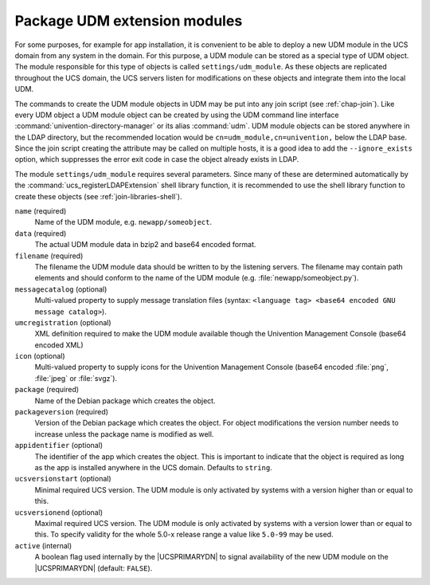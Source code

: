 .. SPDX-FileCopyrightText: 2021-2025 Univention GmbH
..
.. SPDX-License-Identifier: AGPL-3.0-only

.. _settings-udm-module:

Package UDM extension modules
=============================

.. index::
   single: directory manager; extension modules packaging

For some purposes, for example for app installation, it is convenient to be able
to deploy a new UDM module in the UCS domain from any system in the domain. For
this purpose, a UDM module can be stored as a special type of UDM object. The
module responsible for this type of objects is called ``settings/udm_module``.
As these objects are replicated throughout the UCS domain, the UCS servers
listen for modifications on these objects and integrate them into the local UDM.

The commands to create the UDM module objects in UDM may be put into any join
script (see :ref:`chap-join`). Like every UDM object a UDM module object can be
created by using the UDM command line interface
:command:`univention-directory-manager` or its alias :command:`udm`. UDM module
objects can be stored anywhere in the LDAP directory, but the recommended
location would be ``cn=udm_module,cn=univention,`` below the LDAP base. Since
the join script creating the attribute may be called on multiple hosts, it is a
good idea to add the ``--ignore_exists`` option, which suppresses the error exit
code in case the object already exists in LDAP.

The module ``settings/udm_module`` requires several parameters. Since many of
these are determined automatically by the :command:`ucs_registerLDAPExtension`
shell library function, it is recommended to use the shell library function to
create these objects (see :ref:`join-libraries-shell`).

``name`` (required)
   Name of the UDM module, e.g. ``newapp/someobject``.

``data`` (required)
   The actual UDM module data in bzip2 and base64 encoded format.

``filename`` (required)
   The filename the UDM module data should be written to by the
   listening servers. The filename may contain path elements and should
   conform to the name of the UDM module (e.g.
   :file:`newapp/someobject.py`).

``messagecatalog`` (optional)
   Multi-valued property to supply message translation files (syntax:
   ``<language tag> <base64 encoded GNU message catalog>``).

``umcregistration`` (optional)
   XML definition required to make the UDM module available though the
   Univention Management Console (base64 encoded XML)

``icon`` (optional)
   Multi-valued property to supply icons for the Univention Management
   Console (base64 encoded :file:`png`, :file:`jpeg` or :file:`svgz`).

``package`` (required)
   Name of the Debian package which creates the object.

``packageversion`` (required)
   Version of the Debian package which creates the object. For object
   modifications the version number needs to increase unless the package name is
   modified as well.

``appidentifier`` (optional)
   The identifier of the app which creates the object. This is important to
   indicate that the object is required as long as the app is installed anywhere
   in the UCS domain. Defaults to ``string``.

``ucsversionstart`` (optional)
   Minimal required UCS version. The UDM module is only activated by systems
   with a version higher than or equal to this.

``ucsversionend`` (optional)
   Maximal required UCS version. The UDM module is only activated by systems
   with a version lower than or equal to this. To specify validity for the whole
   5.0-x release range a value like ``5.0-99`` may be used.

``active`` (internal)
   A boolean flag used internally by the |UCSPRIMARYDN| to signal availability
   of the new UDM module on the |UCSPRIMARYDN| (default: ``FALSE``).

